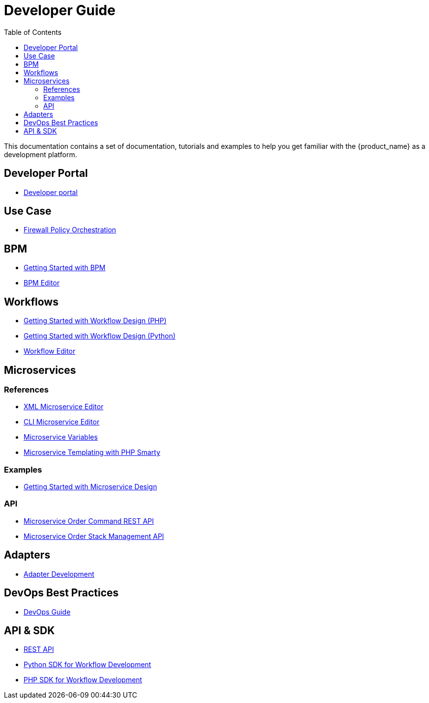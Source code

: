 = Developer Guide
:doctype: book
:imagesdir: ./resources/
ifdef::env-github,env-browser[:outfilesuffix: .adoc]
:toc: left
:toclevels: 4 
:source-highlighter: pygments

This documentation contains a set of documentation, tutorials and examples to help you get familiar with the {product_name} as a development platform.

== Developer Portal

- link:developer_portal{outfilesuffix}[Developer portal]

== Use Case 

- link:simple_firewall_policy_mngt{outfilesuffix}[Firewall Policy Orchestration]

== BPM

- link:bpm_getting_started_developing{outfilesuffix}[Getting Started with BPM]
- link:bpm_editor{outfilesuffix}[BPM Editor]

== Workflows 
- link:workflow_getting_started_developing_php{outfilesuffix}[Getting Started with Workflow Design (PHP)]
- link:workflow_getting_started_developing_python{outfilesuffix}[Getting Started with Workflow Design (Python)]
- link:workflow_editor{outfilesuffix}[Workflow Editor]

== Microservices

=== References

////
TODO
- link:microservice_auto-rendering_ui{outfilesuffix}[Microservice Auto Rendering UI]
////
- link:microservice_xml_editor{outfilesuffix}[XML Microservice Editor]
- link:microservice_cli_editor{outfilesuffix}[CLI Microservice Editor]
- link:microservice_variables{outfilesuffix}[Microservice Variables]
- link:microservice_smarty_templating{outfilesuffix}[Microservice Templating with PHP Smarty]

=== Examples 

- link:microservices_getting_started_developing{outfilesuffix}[Getting Started with Microservice Design]
////
TODO: netconf yang : http://confluence.ubiqube.com/pages/viewpage.action?pageId=31555628
//// 

=== API

- link:microservice_order_command_api{outfilesuffix}[Microservice Order Command REST API]
- link:microservice_stack_management_api{outfilesuffix}[Microservice Order Stack Management API]

== Adapters
- link:adapter_development{outfilesuffix}[Adapter Development]

== DevOps Best Practices
- link:devops_best_practices{outfilesuffix}[DevOps Guide]

== API & SDK
- link:rest_api{outfilesuffix}[REST API]
- link:workflow_python_sdk{outfilesuffix}[Python SDK for Workflow Development]
- link:workflow_php_sdk{outfilesuffix}[PHP SDK for Workflow Development]

////
TODO
== Vendor Use Cases
- link:vendor_cisco_ios_itf_mngt{outfilesuffix}[Cisco IOS: Interfaces Management]
- link:vendor_fortigate_security_mngt{outfilesuffix}[Fortinet Fortigate: Managed Security]
- link:vendor_multivendor_firewall_policy_mngt{outfilesuffix}[Multi-vendor Firewall Policy Update]
////

